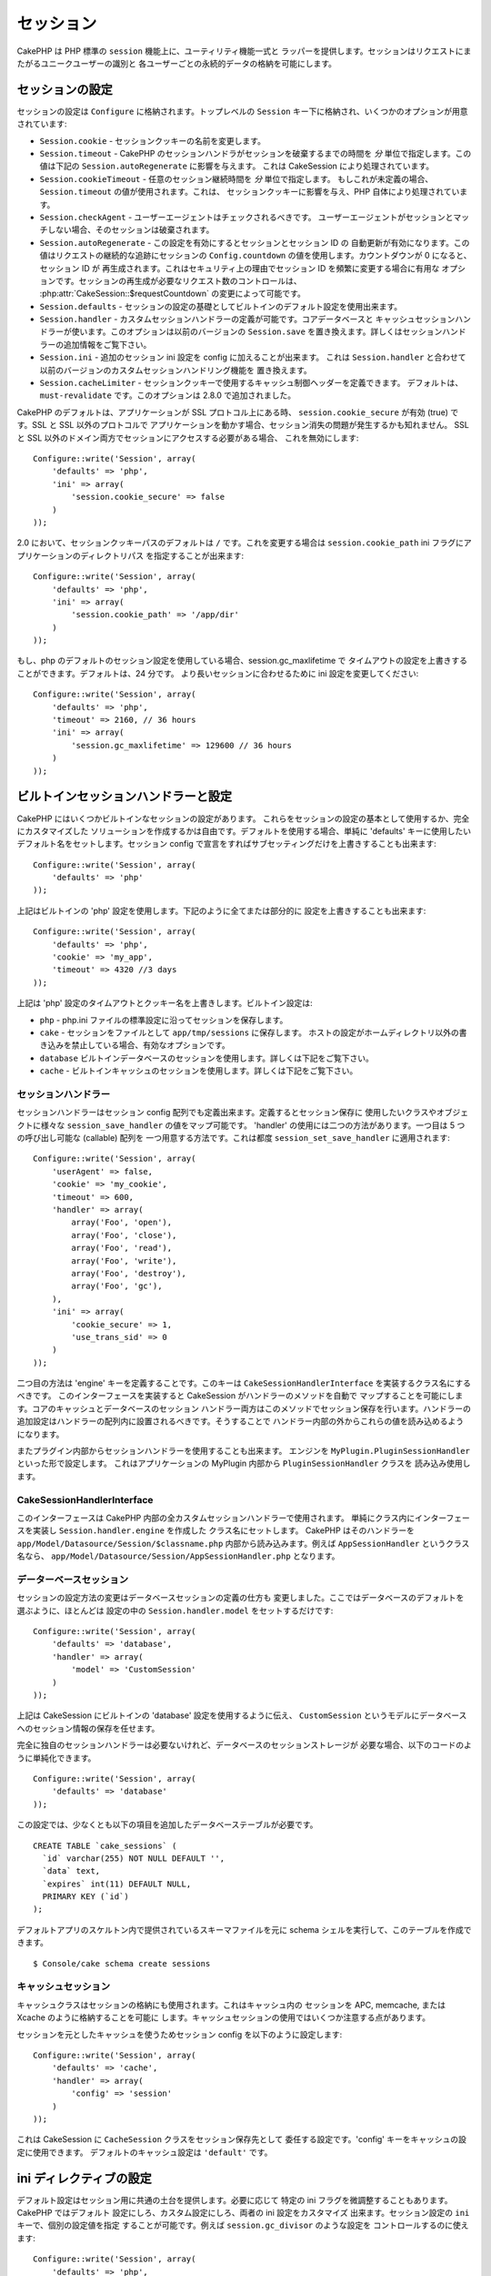 セッション
##########

CakePHP は PHP 標準の ``session`` 機能上に、ユーティリティ機能一式と
ラッパーを提供します。セッションはリクエストにまたがるユニークユーザーの識別と
各ユーザーごとの永続的データの格納を可能にします。

セッションの設定
================

セッションの設定は ``Configure`` に格納されます。トップレベルの
``Session`` キー下に格納され、いくつかのオプションが用意されています:

* ``Session.cookie`` - セッションクッキーの名前を変更します。

* ``Session.timeout`` - CakePHP のセッションハンドラがセッションを破棄するまでの時間を
  *分* 単位で指定します。この値は下記の ``Session.autoRegenerate`` に影響を与えます。
  これは CakeSession により処理されています。

* ``Session.cookieTimeout`` - 任意のセッション継続時間を *分* 単位で指定します。
  もしこれが未定義の場合、 ``Session.timeout`` の値が使用されます。これは、
  セッションクッキーに影響を与え、PHP 自体により処理されています。

* ``Session.checkAgent`` - ユーザーエージェントはチェックされるべきです。
  ユーザーエージェントがセッションとマッチしない場合、そのセッションは破棄されます。

* ``Session.autoRegenerate`` - この設定を有効にするとセッションとセッション ID の
  自動更新が有効になります。この値はリクエストの継続的な追跡にセッションの
  ``Config.countdown`` の値を使用します。カウントダウンが 0 になると、セッション ID が
  再生成されます。これはセキュリティ上の理由でセッション ID を頻繁に変更する場合に有用な
  オプションです。セッションの再生成が必要なリクエスト数のコントロールは、
  :php:attr:`CakeSession::$requestCountdown` の変更によって可能です。

* ``Session.defaults`` - セッションの設定の基礎としてビルトインのデフォルト設定を使用出来ます。

* ``Session.handler`` - カスタムセッションハンドラーの定義が可能です。コアデータベースと
  キャッシュセッションハンドラーが使います。このオプションは以前のバージョンの
  ``Session.save`` を置き換えます。詳しくはセッションハンドラーの追加情報をご覧下さい。

* ``Session.ini`` - 追加のセッション ini 設定を config に加えることが出来ます。
  これは ``Session.handler`` と合わせて以前のバージョンのカスタムセッションハンドリング機能を
  置き換えます。

* ``Session.cacheLimiter`` - セッションクッキーで使用するキャッシュ制御ヘッダーを定義できます。
  デフォルトは、 ``must-revalidate`` です。このオプションは 2.8.0 で追加されました。


CakePHP のデフォルトは、アプリケーションが SSL プロトコル上にある時、
``session.cookie_secure`` が有効 (true) です。SSL と SSL 以外のプロトコルで
アプリケーションを動かす場合、セッション消失の問題が発生するかも知れません。
SSL と SSL 以外のドメイン両方でセッションにアクセスする必要がある場合、
これを無効にします::

    Configure::write('Session', array(
        'defaults' => 'php',
        'ini' => array(
            'session.cookie_secure' => false
        )
    ));

2.0 において、セッションクッキーパスのデフォルトは ``/`` です。これを変更する場合は
``session.cookie_path`` ini フラグにアプリケーションのディレクトリパス
を指定することが出来ます::

    Configure::write('Session', array(
        'defaults' => 'php',
        'ini' => array(
            'session.cookie_path' => '/app/dir'
        )
    ));

もし、php のデフォルトのセッション設定を使用している場合、session.gc_maxlifetime で
タイムアウトの設定を上書きすることができます。デフォルトは、24 分です。
より長いセッションに合わせるために ini 設定を変更してください::

    Configure::write('Session', array(
        'defaults' => 'php',
        'timeout' => 2160, // 36 hours
        'ini' => array(
            'session.gc_maxlifetime' => 129600 // 36 hours
        )
    ));

ビルトインセッションハンドラーと設定
====================================

CakePHP にはいくつかビルトインなセッションの設定があります。
これらをセッションの設定の基本として使用するか、完全にカスタマイズした
ソリューションを作成するかは自由です。デフォルトを使用する場合、単純に
'defaults' キーに使用したいデフォルト名をセットします。セッション
config で宣言をすればサブセッティングだけを上書きすることも出来ます::

    Configure::write('Session', array(
        'defaults' => 'php'
    ));

上記はビルトインの 'php' 設定を使用します。下記のように全てまたは部分的に
設定を上書きすることも出来ます::

    Configure::write('Session', array(
        'defaults' => 'php',
        'cookie' => 'my_app',
        'timeout' => 4320 //3 days
    ));

上記は 'php' 設定のタイムアウトとクッキー名を上書きします。ビルトイン設定は:

* ``php`` - php.ini ファイルの標準設定に沿ってセッションを保存します。
* ``cake`` - セッションをファイルとして ``app/tmp/sessions`` に保存します。
  ホストの設定がホームディレクトリ以外の書き込みを禁止している場合、有効なオプションです。
* ``database``  ビルトインデータベースのセッションを使用します。詳しくは下記をご覧下さい。
* ``cache`` - ビルトインキャッシュのセッションを使用します。詳しくは下記をご覧下さい。

セッションハンドラー
--------------------

セッションハンドラーはセッション config 配列でも定義出来ます。定義するとセッション保存に
使用したいクラスやオブジェクトに様々な ``session_save_handler`` の値をマップ可能です。
'handler' の使用には二つの方法があります。一つ目は 5 つの呼び出し可能な (callable) 配列を
一つ用意する方法です。これは都度 ``session_set_save_handler`` に適用されます::

    Configure::write('Session', array(
        'userAgent' => false,
        'cookie' => 'my_cookie',
        'timeout' => 600,
        'handler' => array(
            array('Foo', 'open'),
            array('Foo', 'close'),
            array('Foo', 'read'),
            array('Foo', 'write'),
            array('Foo', 'destroy'),
            array('Foo', 'gc'),
        ),
        'ini' => array(
            'cookie_secure' => 1,
            'use_trans_sid' => 0
        )
    ));

二つ目の方法は 'engine' キーを定義することです。このキーは
``CakeSessionHandlerInterface`` を実装するクラス名にするべきです。
このインターフェースを実装すると CakeSession がハンドラーのメソッドを自動で
マップすることを可能にします。コアのキャッシュとデータベースのセッション
ハンドラー両方はこのメソッドでセッション保存を行います。ハンドラーの
追加設定はハンドラーの配列内に設置されるべきです。そうすることで
ハンドラー内部の外からこれらの値を読み込めるようになります。

またプラグイン内部からセッションハンドラーを使用することも出来ます。
エンジンを ``MyPlugin.PluginSessionHandler`` といった形で設定します。
これはアプリケーションの MyPlugin 内部から ``PluginSessionHandler`` クラスを
読み込み使用します。


CakeSessionHandlerInterface
---------------------------

このインターフェースは CakePHP 内部の全カスタムセッションハンドラーで使用されます。
単純にクラス内にインターフェースを実装し ``Session.handler.engine`` を作成した
クラス名にセットします。 CakePHP はそのハンドラーを
``app/Model/Datasource/Session/$classname.php`` 内部から読み込みます。例えば
``AppSessionHandler`` というクラス名なら、
``app/Model/Datasource/Session/AppSessionHandler.php`` となります。

データーベースセッション
------------------------

セッションの設定方法の変更はデータベースセッションの定義の仕方も
変更しました。ここではデータベースのデフォルトを選ぶように、ほとんどは
設定の中の ``Session.handler.model`` をセットするだけです::


    Configure::write('Session', array(
        'defaults' => 'database',
        'handler' => array(
            'model' => 'CustomSession'
        )
    ));

上記は CakeSession にビルトインの 'database' 設定を使用するように伝え、
``CustomSession`` というモデルにデータベースへのセッション情報の保存を任せます。

完全に独自のセッションハンドラーは必要ないけれど、データベースのセッションストレージが
必要な場合、以下のコードのように単純化できます。 ::

    Configure::write('Session', array(
        'defaults' => 'database'
    ));

この設定では、少なくとも以下の項目を追加したデータベーステーブルが必要です。 ::

    CREATE TABLE `cake_sessions` (
      `id` varchar(255) NOT NULL DEFAULT '',
      `data` text,
      `expires` int(11) DEFAULT NULL,
      PRIMARY KEY (`id`)
    );

デフォルトアプリのスケルトン内で提供されているスキーマファイルを元に
schema シェルを実行して、このテーブルを作成できます。 ::

    $ Console/cake schema create sessions

キャッシュセッション
--------------------

キャッシュクラスはセッションの格納にも使用されます。これはキャッシュ内の
セッションを APC, memcache, または Xcache のように格納することを可能に
します。キャッシュセッションの使用ではいくつか注意する点があります。

セッションを元としたキャッシュを使うためセッション config を以下のように設定します::

    Configure::write('Session', array(
        'defaults' => 'cache',
        'handler' => array(
            'config' => 'session'
        )
    ));

これは CakeSession に ``CacheSession`` クラスをセッション保存先として
委任する設定です。'config' キーをキャッシュの設定に使用できます。
デフォルトのキャッシュ設定は ``'default'`` です。

ini ディレクティブの設定
========================

デフォルト設定はセッション用に共通の土台を提供します。必要に応じて
特定の ini フラグを微調整することもあります。 CakePHP ではデフォルト
設定にしろ、カスタム設定にしろ、両者の ini 設定をカスタマイズ
出来ます。セッション設定の ``ini`` キーで、個別の設定値を指定
することが可能です。例えば ``session.gc_divisor`` のような設定を
コントロールするのに使えます::

    Configure::write('Session', array(
        'defaults' => 'php',
        'ini' => array(
            'session.gc_divisor' => 1000,
            'session.cookie_httponly' => true
        )
    ));


カスタムセッションハンドラーの作成
==================================

カスタムセッションハンドラーの作成は CakePHP で容易に出来ます。
この例で、セッションをキャッシュ (apc) とデータベースの両方に
格納するセッションハンドラーを作成します。これは apc による、
キャッシュ限度を超過した際の消失について心配が不要な、最善で
高速な IO をもたらします。

まずカスタムクラスを作成し ``app/Model/Datasource/Session/ComboSession.php``
として保存する必要があります。クラスは以下のようになります::

    App::uses('DatabaseSession', 'Model/Datasource/Session');

    class ComboSession extends DatabaseSession implements CakeSessionHandlerInterface {
        public $cacheKey;

        public function __construct() {
            $this->cacheKey = Configure::read('Session.handler.cache');
            parent::__construct();
        }

        // セッションからデータ読み込み
        public function read($id) {
            $result = Cache::read($id, $this->cacheKey);
            if ($result) {
                return $result;
            }
            return parent::read($id);
        }

        // セッションへデータ書き込み
        public function write($id, $data) {
            Cache::write($id, $data, $this->cacheKey);
            return parent::write($id, $data);
        }

        // セッションの破棄
        public function destroy($id) {
            Cache::delete($id, $this->cacheKey);
            return parent::destroy($id);
        }

        // 期限切れセッションの削除
        public function gc($expires = null) {
            Cache::gc($this->cacheKey);
            return parent::gc($expires);
        }
    }

このクラスはビルトインの ``DatabaseSession`` を継承しそのロジックや振る舞いを
重複して定義することを避けています。それぞれのオペレーションを :php:class:`Cache`
オペレーションでラップします。これで高速なキャッシュからセッションを取得しつつ、
キャッシュ限度の考慮を不要にしています。このセッションハンドラーを使うのもまた簡単です。
``core.php`` のセッションブロックを以下のように設定します::

    Configure::write('Session', array(
        'defaults' => 'database',
        'handler' => array(
            'engine' => 'ComboSession',
            'model' => 'Session',
            'cache' => 'apc'
        )
    ));

    // apc キャッシュ config を追加すること
    Cache::config('apc', array('engine' => 'Apc'));

これでアプリケーションはカスタムセッションハンドラーを使ったセッションデータの読み書きを行います。

.. php:class:: CakeSession

セッションデータの読み込みと書き込み
====================================

アプリケーション内のコンテキストにより、セッションへのアクセスを提供するクラスが異なります。
コントローラーでは :php:class:`SessionComponent` を使用します。
ビューでは :php:class:`SessionHelper` を使用します。どこからでも使用可能な
``CakeSession`` をでセッションにアクセスすることも出来ます。他のインターフェースと同じく、
``CakeSession`` はシンプルな CRUD インターフェースを提供します。

.. php:staticmethod:: read($key)

:php:meth:`Set::classicExtract()` 互換記法を用いてセッションから値を読み込みます::

    CakeSession::read('Config.language');

.. php:staticmethod:: write($key, $value)

``$key`` はドット区切りで ``$value`` の書き込み先を指定します::

    CakeSession::write('Config.language', 'eng');

.. php:staticmethod:: delete($key)

セッションからデータ削除が必要なら削除も可能です::

    CakeSession::delete('Config.language');

コントローラーとビューからのセッションデータへのアクセス方法については、
:doc:`/core-libraries/components/sessions` と
:doc:`/core-libraries/helpers/session` を合わせてご覧下さい。


.. meta::
    :title lang=ja: Sessions
    :keywords lang=ja: session defaults,session classes,utility features,session timeout,session ids,persistent data,session key,session cookie,session data,last session,core database,security level,useragent,security reasons,session id,attr,countdown,regeneration,sessions,config
